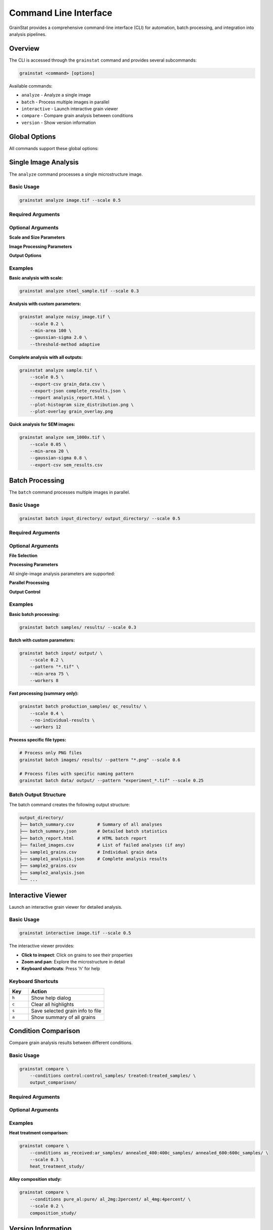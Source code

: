 Command Line Interface
======================

GrainStat provides a comprehensive command-line interface (CLI) for automation, batch processing, and integration into analysis pipelines.

Overview
--------

The CLI is accessed through the ``grainstat`` command and provides several subcommands:

.. code-block:: bash

   grainstat <command> [options]

Available commands:

- ``analyze`` - Analyze a single image
- ``batch`` - Process multiple images in parallel
- ``interactive`` - Launch interactive grain viewer
- ``compare`` - Compare grain analysis between conditions
- ``version`` - Show version information

Global Options
--------------

All commands support these global options:

.. option:: --help, -h

   Show help message and exit

.. option:: --verbose, -v

   Enable verbose output

.. option:: --quiet, -q

   Suppress non-essential output

Single Image Analysis
---------------------

The ``analyze`` command processes a single microstructure image.

Basic Usage
~~~~~~~~~~~

.. code-block:: bash

   grainstat analyze image.tif --scale 0.5

Required Arguments
~~~~~~~~~~~~~~~~~~

.. option:: image

   Path to the input image file. Supported formats: TIFF, PNG, JPEG, BMP.

Optional Arguments
~~~~~~~~~~~~~~~~~~

**Scale and Size Parameters**

.. option:: --scale SCALE

   Scale factor (micrometers per pixel). Default: 1.0

.. option:: --min-area PIXELS

   Minimum grain area in pixels. Default: 50

**Image Processing Parameters**

.. option:: --gaussian-sigma SIGMA

   Gaussian smoothing sigma value. Default: 1.0

   - 0: No smoothing
   - 0.5-1.0: Light smoothing
   - 1.0-2.0: Moderate smoothing
   - >2.0: Heavy smoothing

.. option:: --threshold-method {otsu,adaptive}

   Thresholding method. Default: otsu

   - ``otsu``: Global Otsu thresholding (good for uniform illumination)
   - ``adaptive``: Local adaptive thresholding (better for uneven lighting)

.. option:: --no-watershed

   Disable watershed segmentation (grains may not be separated)

.. option:: --morphology-radius RADIUS

   Morphological operations radius. Default: 2

**Output Options**

.. option:: --export-csv FILE

   Export grain data to CSV file

.. option:: --export-json FILE

   Export complete analysis to JSON file

.. option:: --report FILE

   Generate HTML report

.. option:: --plot-histogram FILE

   Save histogram plot to file

.. option:: --plot-overlay FILE

   Save overlay plot to file

.. option:: --plot-cumulative FILE

   Save cumulative distribution plot to file

Examples
~~~~~~~~

**Basic analysis with scale:**

.. code-block:: bash

   grainstat analyze steel_sample.tif --scale 0.3

**Analysis with custom parameters:**

.. code-block:: bash

   grainstat analyze noisy_image.tif \
       --scale 0.2 \
       --min-area 100 \
       --gaussian-sigma 2.0 \
       --threshold-method adaptive

**Complete analysis with all outputs:**

.. code-block:: bash

   grainstat analyze sample.tif \
       --scale 0.5 \
       --export-csv grain_data.csv \
       --export-json complete_results.json \
       --report analysis_report.html \
       --plot-histogram size_distribution.png \
       --plot-overlay grain_overlay.png

**Quick analysis for SEM images:**

.. code-block:: bash

   grainstat analyze sem_1000x.tif \
       --scale 0.05 \
       --min-area 20 \
       --gaussian-sigma 0.8 \
       --export-csv sem_results.csv

Batch Processing
----------------

The ``batch`` command processes multiple images in parallel.

Basic Usage
~~~~~~~~~~~

.. code-block:: bash

   grainstat batch input_directory/ output_directory/ --scale 0.5

Required Arguments
~~~~~~~~~~~~~~~~~~

.. option:: input_dir

   Directory containing input images

.. option:: output_dir

   Directory for output files (created if it doesn't exist)

Optional Arguments
~~~~~~~~~~~~~~~~~~

**File Selection**

.. option:: --pattern PATTERN

   File pattern to match. Default: "*.tif*"

   Examples:

   - ``"*.tif"`` - TIFF files only
   - ``"*.png"`` - PNG files only
   - ``"sample_*.tif"`` - TIFF files starting with "sample_"

**Processing Parameters**

All single-image analysis parameters are supported:

.. option:: --scale SCALE

   Scale factor for all images

.. option:: --min-area PIXELS

   Minimum grain area

.. option:: --gaussian-sigma SIGMA

   Gaussian smoothing

.. option:: --threshold-method {otsu,adaptive}

   Thresholding method

.. option:: --no-watershed

   Disable watershed segmentation

.. option:: --morphology-radius RADIUS

   Morphological operations radius

**Parallel Processing**

.. option:: --workers N

   Number of parallel workers. Default: CPU count - 1

**Output Control**

.. option:: --no-individual-results

   Skip saving individual image results (only generate batch summary)

.. option:: --no-summary

   Skip generating batch summary

Examples
~~~~~~~~

**Basic batch processing:**

.. code-block:: bash

   grainstat batch samples/ results/ --scale 0.3

**Batch with custom parameters:**

.. code-block:: bash

   grainstat batch input/ output/ \
       --scale 0.2 \
       --pattern "*.tif" \
       --min-area 75 \
       --workers 8

**Fast processing (summary only):**

.. code-block:: bash

   grainstat batch production_samples/ qc_results/ \
       --scale 0.4 \
       --no-individual-results \
       --workers 12

**Process specific file types:**

.. code-block:: bash

   # Process only PNG files
   grainstat batch images/ results/ --pattern "*.png" --scale 0.6

   # Process files with specific naming pattern
   grainstat batch data/ output/ --pattern "experiment_*.tif" --scale 0.25

Batch Output Structure
~~~~~~~~~~~~~~~~~~~~~~

The batch command creates the following output structure:

.. code-block:: text

   output_directory/
   ├── batch_summary.csv         # Summary of all analyses
   ├── batch_summary.json        # Detailed batch statistics
   ├── batch_report.html         # HTML batch report
   ├── failed_images.csv         # List of failed analyses (if any)
   ├── sample1_grains.csv        # Individual grain data
   ├── sample1_analysis.json     # Complete analysis results
   ├── sample2_grains.csv
   ├── sample2_analysis.json
   └── ...

Interactive Viewer
------------------

Launch an interactive grain viewer for detailed analysis.

Basic Usage
~~~~~~~~~~~

.. code-block:: bash

   grainstat interactive image.tif --scale 0.5

The interactive viewer provides:

- **Click to inspect**: Click on grains to see their properties
- **Zoom and pan**: Explore the microstructure in detail
- **Keyboard shortcuts**: Press 'h' for help

Keyboard Shortcuts
~~~~~~~~~~~~~~~~~~

.. list-table::
   :header-rows: 1
   :widths: 20 80

   * - Key
     - Action
   * - ``h``
     - Show help dialog
   * - ``c``
     - Clear all highlights
   * - ``s``
     - Save selected grain info to file
   * - ``a``
     - Show summary of all grains

Condition Comparison
--------------------

Compare grain analysis results between different conditions.

Basic Usage
~~~~~~~~~~~

.. code-block:: bash

   grainstat compare \
       --conditions control:control_samples/ treated:treated_samples/ \
       output_comparison/

Required Arguments
~~~~~~~~~~~~~~~~~~

.. option:: --conditions CONDITION:PATH [CONDITION:PATH ...]

   Condition directories in format ``name:path``

.. option:: output_dir

   Directory for comparison results

Optional Arguments
~~~~~~~~~~~~~~~~~~

.. option:: --scale SCALE

   Scale factor for all conditions. Default: 1.0

Examples
~~~~~~~~

**Heat treatment comparison:**

.. code-block:: bash

   grainstat compare \
       --conditions as_received:ar_samples/ annealed_400:400c_samples/ annealed_600:600c_samples/ \
       --scale 0.3 \
       heat_treatment_study/

**Alloy composition study:**

.. code-block:: bash

   grainstat compare \
       --conditions pure_al:pure/ al_2mg:2percent/ al_4mg:4percent/ \
       --scale 0.2 \
       composition_study/

Version Information
-------------------

Show GrainStat version and system information.

.. code-block:: bash

   grainstat version

Output includes:

- GrainStat version
- Python version
- Key dependency versions
- System information

Integration with Shell Scripts
------------------------------

Bash Script Example
~~~~~~~~~~~~~~~~~~~

Create automated analysis workflows:

.. code-block:: bash

   #!/bin/bash
   # analyze_batch.sh - Automated grain analysis script

   set -e  # Exit on error

   # Configuration
   INPUT_DIR="$1"
   OUTPUT_DIR="$2"
   SCALE="$3"

   if [ $# -ne 3 ]; then
       echo "Usage: $0 <input_dir> <output_dir> <scale>"
       exit 1
   fi

   # Create output directory
   mkdir -p "$OUTPUT_DIR"

   # Log analysis start
   echo "Starting analysis: $(date)" | tee "$OUTPUT_DIR/analysis.log"
   echo "Input: $INPUT_DIR" | tee -a "$OUTPUT_DIR/analysis.log"
   echo "Scale: $SCALE μm/pixel" | tee -a "$OUTPUT_DIR/analysis.log"

   # Count input files
   num_files=$(find "$INPUT_DIR" -name "*.tif" | wc -l)
   echo "Found $num_files TIFF files" | tee -a "$OUTPUT_DIR/analysis.log"

   # Run batch analysis
   grainstat batch "$INPUT_DIR" "$OUTPUT_DIR" \
       --scale "$SCALE" \
       --workers 4 \
       --pattern "*.tif" 2>&1 | tee -a "$OUTPUT_DIR/analysis.log"

   # Check results
   if [ -f "$OUTPUT_DIR/batch_summary.csv" ]; then
       echo "Analysis completed successfully: $(date)" | tee -a "$OUTPUT_DIR/analysis.log"

       # Show quick summary
       echo "Results summary:" | tee -a "$OUTPUT_DIR/analysis.log"
       tail -n 1 "$OUTPUT_DIR/batch_summary.csv" | tee -a "$OUTPUT_DIR/analysis.log"
   else
       echo "Analysis failed: $(date)" | tee -a "$OUTPUT_DIR/analysis.log"
       exit 1
   fi

Python Script Integration
~~~~~~~~~~~~~~~~~~~~~~~~~

Combine CLI with Python for advanced workflows:

.. code-block:: python

   #!/usr/bin/env python3
   """
   Advanced analysis workflow combining CLI and Python API
   """

   import subprocess
   import pandas as pd
   import matplotlib.pyplot as plt
   from pathlib import Path
   import sys

   def run_grainstat_analysis(input_dir, output_dir, scale):
       """Run GrainStat CLI analysis."""

       cmd = [
           'grainstat', 'batch',
           str(input_dir), str(output_dir),
           '--scale', str(scale),
           '--workers', '6'
       ]

       try:
           result = subprocess.run(cmd, check=True, capture_output=True, text=True)
           print("Analysis completed successfully")
           return True
       except subprocess.CalledProcessError as e:
           print(f"Analysis failed: {e}")
           print(f"Error output: {e.stderr}")
           return False

   def post_process_results(output_dir):
       """Post-process CLI results with Python."""

       # Load batch summary
       summary_file = Path(output_dir) / 'batch_summary.csv'

       if not summary_file.exists():
           print("No batch summary found")
           return

       df = pd.read_csv(summary_file)

       # Custom analysis
       print(f"Processed {len(df)} samples")
       print(f"Mean grain size: {df['mean_ecd_um'].mean():.2f} μm")
       print(f"Size range: {df['mean_ecd_um'].min():.2f} - {df['mean_ecd_um'].max():.2f} μm")

       # Custom visualization
       plt.figure(figsize=(10, 6))
       plt.subplot(1, 2, 1)
       plt.hist(df['mean_ecd_um'], bins=15, alpha=0.7)
       plt.xlabel('Mean ECD (μm)')
       plt.ylabel('Frequency')
       plt.title('Distribution of Mean Grain Sizes')

       plt.subplot(1, 2, 2)
       plt.scatter(df['grain_count'], df['mean_ecd_um'])
       plt.xlabel('Grain Count')
       plt.ylabel('Mean ECD (μm)')
       plt.title('Grain Count vs. Size')

       plt.tight_layout()
       plt.savefig(Path(output_dir) / 'custom_analysis.png', dpi=300)
       plt.show()

   if __name__ == "__main__":
       if len(sys.argv) != 4:
           print("Usage: python advanced_workflow.py <input_dir> <output_dir> <scale>")
           sys.exit(1)

       input_dir = Path(sys.argv[1])
       output_dir = Path(sys.argv[2])
       scale = float(sys.argv[3])

       # Run CLI analysis
       if run_grainstat_analysis(input_dir, output_dir, scale):
           # Post-process with Python
           post_process_results(output_dir)

Error Handling and Troubleshooting
-----------------------------------

Common Error Messages
~~~~~~~~~~~~~~~~~~~~~

**"Image file not found"**

.. code-block:: bash

   grainstat analyze nonexistent.tif --scale 0.5
   # Error: Image file not found: nonexistent.tif

Solution: Check the file path and ensure the file exists.

**"No image files found"**

.. code-block:: bash

   grainstat batch empty_directory/ output/ --scale 0.5
   # Error: No image files found in empty_directory/ with pattern *.tif*

Solutions:
- Check the directory path
- Verify files exist with the specified pattern
- Use ``--pattern`` to match different file types

**"Unsupported format"**

.. code-block:: bash

   grainstat analyze document.pdf --scale 0.5
   # Error: Unsupported format: .pdf

Solution: Convert to a supported format (TIFF, PNG, JPEG, BMP).

**"Memory error"**

For very large images:

.. code-block:: bash

   grainstat analyze huge_image.tif --scale 0.1 --min-area 200

Solutions:
- Increase ``--min-area`` to detect fewer objects
- Reduce image size before analysis
- Use a computer with more RAM

Verbose Output
~~~~~~~~~~~~~~

Use ``--verbose`` for detailed progress information:

.. code-block:: bash

   grainstat analyze image.tif --scale 0.5 --verbose

This shows:
- Processing steps
- Parameter values
- Timing information
- Intermediate results

Performance Tips
----------------

**Optimize for Speed**

.. code-block:: bash

   # Use more workers for batch processing
   grainstat batch input/ output/ --workers 8 --scale 0.5

   # Skip individual results for large batches
   grainstat batch input/ output/ --no-individual-results --scale 0.5

   # Use larger minimum area to reduce processing
   grainstat analyze image.tif --scale 0.5 --min-area 100

**Optimize for Quality**

.. code-block:: bash

   # Use adaptive thresholding for uneven illumination
   grainstat analyze image.tif --scale 0.5 --threshold-method adaptive

   # Increase smoothing for noisy images
   grainstat analyze noisy.tif --scale 0.5 --gaussian-sigma 2.0

   # Use smaller minimum area for fine-grained materials
   grainstat analyze fine_grains.tif --scale 0.1 --min-area 10

The CLI provides a powerful interface for integrating GrainStat into automated workflows, production systems, and research pipelines.